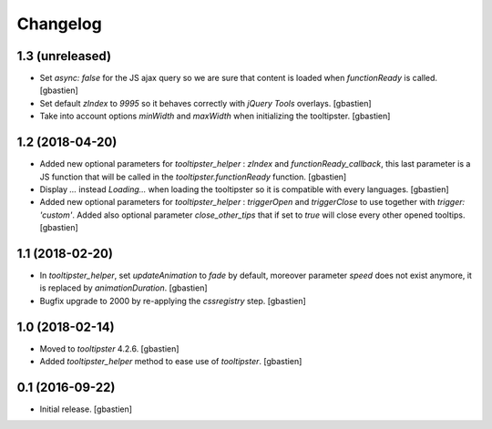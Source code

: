 Changelog
=========


1.3 (unreleased)
----------------

- Set `async: false` for the JS ajax query so we are sure that content is loaded
  when `functionReady` is called.
  [gbastien]
- Set default `zIndex` to `9995` so it behaves correctly with
  `jQuery Tools` overlays.
  [gbastien]
- Take into account options `minWidth` and `maxWidth` when initializing
  the tooltipster.
  [gbastien]

1.2 (2018-04-20)
----------------

- Added new optional parameters for `tooltipster_helper` : `zIndex` and
  `functionReady_callback`, this last parameter is a JS function that will be
  called in the `tooltipster.functionReady` function.
  [gbastien]
- Display `...` instead `Loading...` when loading the tooltipster so it is
  compatible with every languages.
  [gbastien]
- Added new optional parameters for `tooltipster_helper` : `triggerOpen` and
  `triggerClose` to use together with `trigger: 'custom'`.  Added also
  optional parameter `close_other_tips` that if set to `true` will close every
  other opened tooltips.
  [gbastien]

1.1 (2018-02-20)
----------------

- In `tooltipster_helper`, set `updateAnimation` to `fade` by default,
  moreover parameter `speed` does not exist anymore, it is replaced by
  `animationDuration`.
  [gbastien]
- Bugfix upgrade to 2000 by re-applying the `cssregistry` step.
  [gbastien]


1.0 (2018-02-14)
----------------

- Moved to `tooltipster` 4.2.6.
  [gbastien]
- Added `tooltipster_helper` method to ease use of `tooltipster`.
  [gbastien]


0.1 (2016-09-22)
----------------

- Initial release.
  [gbastien]

